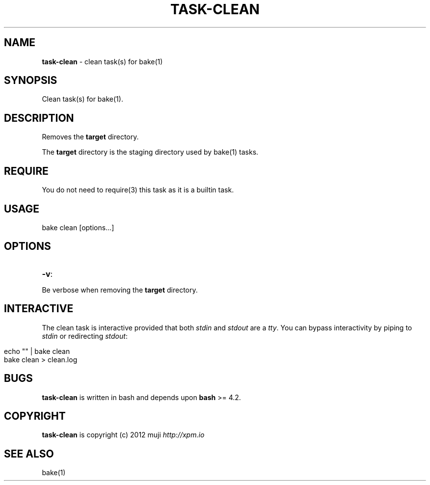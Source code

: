 .\" generated with Ronn/v0.7.3
.\" http://github.com/rtomayko/ronn/tree/0.7.3
.
.TH "TASK\-CLEAN" "7" "March 2013" "" ""
.
.SH "NAME"
\fBtask\-clean\fR \- clean task(s) for bake(1)
.
.SH "SYNOPSIS"
Clean task(s) for bake(1)\.
.
.SH "DESCRIPTION"
Removes the \fBtarget\fR directory\.
.
.P
The \fBtarget\fR directory is the staging directory used by bake(1) tasks\.
.
.SH "REQUIRE"
You do not need to require(3) this task as it is a builtin task\.
.
.SH "USAGE"
.
.nf

bake clean [options\.\.\.]
.
.fi
.
.SH "OPTIONS"
.
.TP
\fB\-v\fR:

.
.P
Be verbose when removing the \fBtarget\fR directory\.
.
.SH "INTERACTIVE"
The clean task is interactive provided that both \fIstdin\fR and \fIstdout\fR are a \fItty\fR\. You can bypass interactivity by piping to \fIstdin\fR or redirecting \fIstdout\fR:
.
.IP "" 4
.
.nf

echo "" | bake clean
bake clean > clean\.log
.
.fi
.
.IP "" 0
.
.SH "BUGS"
\fBtask\-clean\fR is written in bash and depends upon \fBbash\fR >= 4\.2\.
.
.SH "COPYRIGHT"
\fBtask\-clean\fR is copyright (c) 2012 muji \fIhttp://xpm\.io\fR
.
.SH "SEE ALSO"
bake(1)
